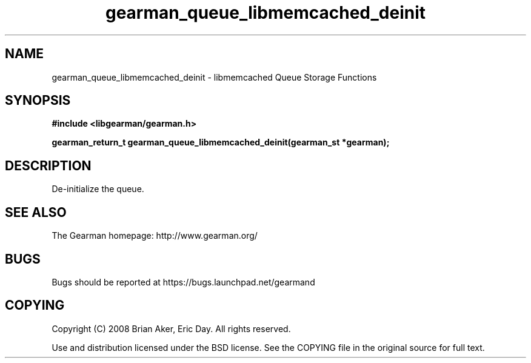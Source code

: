 .TH gearman_queue_libmemcached_deinit 3 2009-06-01 "Gearman" "Gearman"
.SH NAME
gearman_queue_libmemcached_deinit \- libmemcached Queue Storage Functions
.SH SYNOPSIS
.B #include <libgearman/gearman.h>
.sp
.BI "gearman_return_t gearman_queue_libmemcached_deinit(gearman_st *gearman);"
.SH DESCRIPTION
De-initialize the queue.
.SH "SEE ALSO"
The Gearman homepage: http://www.gearman.org/
.SH BUGS
Bugs should be reported at https://bugs.launchpad.net/gearmand
.SH COPYING
Copyright (C) 2008 Brian Aker, Eric Day. All rights reserved.

Use and distribution licensed under the BSD license. See the COPYING file in the original source for full text.

